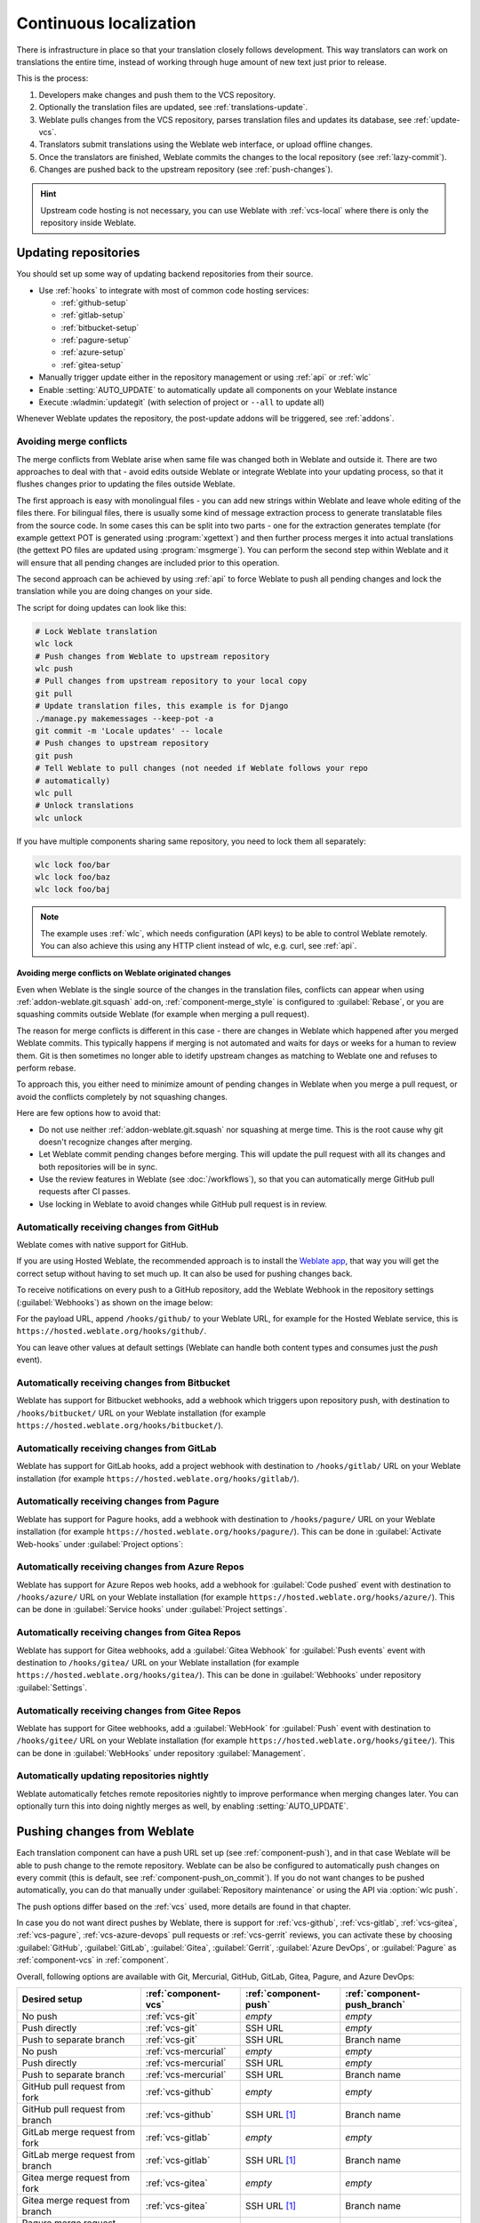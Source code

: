 .. _continuous-translation:

Continuous localization
=======================

There is infrastructure in place so that your translation closely follows
development. This way translators can work on translations the entire time,
instead of working through huge amount of new text just prior to release.

.. seealso::

   :doc:`/devel/integration` describes basic ways to integrate your development
   with Weblate.

This is the process:

1. Developers make changes and push them to the VCS repository.
2. Optionally the translation files are updated, see :ref:`translations-update`.
3. Weblate pulls changes from the VCS repository, parses translation files and updates its database, see :ref:`update-vcs`.
4. Translators submit translations using the Weblate web interface, or upload offline changes.
5. Once the translators are finished, Weblate commits the changes to the local repository (see :ref:`lazy-commit`).
6. Changes are pushed back to the upstream repository (see :ref:`push-changes`).

.. graphviz::

    digraph translations {
        graph [fontname = "sans-serif", fontsize=10, ranksep=0.6, newrank=true];
        node [fontname = "sans-serif", fontsize=10, margin=0.15];
        edge [fontname = "sans-serif", fontsize=10];

         subgraph cluster_codehosting {
            rank=same;
            graph [color=lightgrey,
               label="Upstream code hosting",
               style=filled
            ];

            "VCS repository" [shape=cylinder];
         }

         subgraph cluster_weblate {
            rank=same;
            graph [color=lightgrey,
               label="Weblate",
               style=filled
            ];

            repo [label="Weblate repository",
               shape=cylinder];
            database [label=Database,
               shape=cylinder];
         }

        "Developers" [shape=box, fillcolor="#144d3f", fontcolor=white, style=filled];
        "Translators" [shape=box, fillcolor="#144d3f", fontcolor=white, style=filled];

        "Developers" -> "VCS repository" [label=" 1. Push "];

        "VCS repository" -> "VCS repository" [label=" 2. Updating translations ", style=dotted];

        "VCS repository" -> repo [label=" 3. Pull "];
        repo -> database [label=" 3. Parse translations "];

        "database" -> repo [label=" 5. Commit changes "];

        "Translators" -> "database" [label=" 4. Translate "];

        "repo" -> "VCS repository" [label=" 6. Push repository "];
    }

.. hint::

   Upstream code hosting is not necessary, you can use Weblate with
   :ref:`vcs-local` where there is only the repository inside Weblate.

.. _update-vcs:

Updating repositories
---------------------

You should set up some way of updating backend repositories from their
source.

* Use :ref:`hooks` to integrate with most of common code hosting services:

  * :ref:`github-setup`
  * :ref:`gitlab-setup`
  * :ref:`bitbucket-setup`
  * :ref:`pagure-setup`
  * :ref:`azure-setup`
  * :ref:`gitea-setup`

* Manually trigger update either in the repository management or using :ref:`api` or :ref:`wlc`

* Enable :setting:`AUTO_UPDATE` to automatically update all components on your Weblate instance

* Execute :wladmin:`updategit` (with selection of project or ``--all`` to update all)

Whenever Weblate updates the repository, the post-update addons will be
triggered, see :ref:`addons`.

.. _avoid-merge-conflicts:

Avoiding merge conflicts
++++++++++++++++++++++++

The merge conflicts from Weblate arise when same file was changed both in
Weblate and outside it. There are two approaches to deal with that - avoid
edits outside Weblate or integrate Weblate into your updating process, so that
it flushes changes prior to updating the files outside Weblate.

The first approach is easy with monolingual files - you can add new strings
within Weblate and leave whole editing of the files there. For bilingual files,
there is usually some kind of message extraction process to generate
translatable files from the source code. In some cases this can be split into
two parts - one for the extraction generates template (for example gettext POT
is generated using :program:`xgettext`) and then further process merges it into
actual translations (the gettext PO files are updated using
:program:`msgmerge`). You can perform the second step within Weblate and it
will ensure that all pending changes are included prior to this operation.

The second approach can be achieved by using :ref:`api` to force Weblate to
push all pending changes and lock the translation while you are doing changes
on your side.

The script for doing updates can look like this:

.. code-block:: sh

    # Lock Weblate translation
    wlc lock
    # Push changes from Weblate to upstream repository
    wlc push
    # Pull changes from upstream repository to your local copy
    git pull
    # Update translation files, this example is for Django
    ./manage.py makemessages --keep-pot -a
    git commit -m 'Locale updates' -- locale
    # Push changes to upstream repository
    git push
    # Tell Weblate to pull changes (not needed if Weblate follows your repo
    # automatically)
    wlc pull
    # Unlock translations
    wlc unlock

If you have multiple components sharing same repository, you need to lock them
all separately:

.. code-block:: sh

    wlc lock foo/bar
    wlc lock foo/baz
    wlc lock foo/baj

.. note::

    The example uses :ref:`wlc`, which needs configuration (API keys) to be
    able to control Weblate remotely. You can also achieve this using any HTTP
    client instead of wlc, e.g. curl, see :ref:`api`.

Avoiding merge conflicts on Weblate originated changes
``````````````````````````````````````````````````````

Even when Weblate is the single source of the changes in the translation files,
conflicts can appear when using :ref:`addon-weblate.git.squash` add-on,
:ref:`component-merge_style` is configured to :guilabel:`Rebase`, or you are
squashing commits outside Weblate (for example when merging a pull request).

The reason for merge conflicts is different in this case - there are changes in
Weblate which happened after you merged Weblate commits. This typically happens
if merging is not automated and waits for days or weeks for a human to review
them. Git is then sometimes no longer able to idetify upstream changes as
matching to Weblate one and refuses to perform rebase.

To approach this, you either need to minimize amount of pending changes in
Weblate when you merge a pull request, or avoid the conflicts completely by not
squashing changes.

Here are few options how to avoid that:

* Do not use neither :ref:`addon-weblate.git.squash` nor squashing at merge time. This is the root cause why git doesn't recognize changes after merging.
* Let Weblate commit pending changes before merging. This will update the pull request with all its changes and both repositories will be in sync.
* Use the review features in Weblate (see :doc:`/workflows`), so that you can automatically merge GitHub pull requests after CI passes.
* Use locking in Weblate to avoid changes while GitHub pull request is in review.

.. seealso::

   :ref:`wlc`

.. _github-setup:

Automatically receiving changes from GitHub
+++++++++++++++++++++++++++++++++++++++++++

Weblate comes with native support for GitHub.

If you are using Hosted Weblate, the recommended approach is to install the
`Weblate app <https://github.com/apps/weblate>`_, that way you will get the
correct setup without having to set much up. It can also be used for pushing
changes back.

To receive notifications on every push to a GitHub repository,
add the Weblate Webhook in the repository settings (:guilabel:`Webhooks`)
as shown on the image below:

.. image:: /images/github-settings.png

For the payload URL, append ``/hooks/github/`` to your Weblate URL, for example
for the Hosted Weblate service, this is ``https://hosted.weblate.org/hooks/github/``.

You can leave other values at default settings (Weblate can handle both
content types and consumes just the `push` event).

.. seealso::

   :http:post:`/hooks/github/`, :ref:`hosted-push`

.. _bitbucket-setup:

Automatically receiving changes from Bitbucket
++++++++++++++++++++++++++++++++++++++++++++++

Weblate has support for Bitbucket webhooks, add a webhook
which triggers upon repository push, with destination to ``/hooks/bitbucket/`` URL
on your Weblate installation (for example
``https://hosted.weblate.org/hooks/bitbucket/``).

.. image:: /images/bitbucket-settings.png

.. seealso::

   :http:post:`/hooks/bitbucket/`, :ref:`hosted-push`

.. _gitlab-setup:

Automatically receiving changes from GitLab
+++++++++++++++++++++++++++++++++++++++++++

Weblate has support for GitLab hooks, add a project webhook
with destination to ``/hooks/gitlab/`` URL on your Weblate installation
(for example ``https://hosted.weblate.org/hooks/gitlab/``).

.. seealso::

   :http:post:`/hooks/gitlab/`, :ref:`hosted-push`

.. _pagure-setup:

Automatically receiving changes from Pagure
+++++++++++++++++++++++++++++++++++++++++++

Weblate has support for Pagure hooks, add a webhook
with destination to ``/hooks/pagure/`` URL on your Weblate installation (for
example ``https://hosted.weblate.org/hooks/pagure/``). This can be done in
:guilabel:`Activate Web-hooks` under :guilabel:`Project options`:

.. image:: /images/pagure-webhook.png

.. seealso::

   :http:post:`/hooks/pagure/`, :ref:`hosted-push`

.. _azure-setup:

Automatically receiving changes from Azure Repos
++++++++++++++++++++++++++++++++++++++++++++++++

Weblate has support for Azure Repos web hooks, add a webhook for
:guilabel:`Code pushed` event with destination to ``/hooks/azure/`` URL on your
Weblate installation (for example ``https://hosted.weblate.org/hooks/azure/``).
This can be done in :guilabel:`Service hooks` under :guilabel:`Project
settings`.


.. seealso::

   `Web hooks in Azure DevOps manual <https://learn.microsoft.com/en-us/azure/devops/service-hooks/services/webhooks?view=azure-devops>`_,
   :http:post:`/hooks/azure/`, :ref:`hosted-push`

.. _gitea-setup:

Automatically receiving changes from Gitea Repos
++++++++++++++++++++++++++++++++++++++++++++++++

Weblate has support for Gitea webhooks, add a :guilabel:`Gitea Webhook` for
:guilabel:`Push events` event with destination to ``/hooks/gitea/`` URL on your
Weblate installation (for example ``https://hosted.weblate.org/hooks/gitea/``).
This can be done in :guilabel:`Webhooks` under repository :guilabel:`Settings`.

.. seealso::

   `Webhooks in Gitea manual <https://docs.gitea.io/en-us/webhooks/>`_,
   :http:post:`/hooks/gitea/`, :ref:`hosted-push`

.. _gitee-setup:

Automatically receiving changes from Gitee Repos
++++++++++++++++++++++++++++++++++++++++++++++++

Weblate has support for Gitee webhooks, add a :guilabel:`WebHook` for
:guilabel:`Push` event with destination to ``/hooks/gitee/`` URL on your
Weblate installation (for example ``https://hosted.weblate.org/hooks/gitee/``).
This can be done in :guilabel:`WebHooks` under repository :guilabel:`Management`.

.. seealso::

   `Webhooks in Gitee manual <https://gitee.com/help/categories/40>`_,
   :http:post:`/hooks/gitee/`, :ref:`hosted-push`

Automatically updating repositories nightly
+++++++++++++++++++++++++++++++++++++++++++

Weblate automatically fetches remote repositories nightly to improve
performance when merging changes later. You can optionally turn this into doing
nightly merges as well, by enabling :setting:`AUTO_UPDATE`.

.. _push-changes:

Pushing changes from Weblate
----------------------------

Each translation component can have a push URL set up (see
:ref:`component-push`), and in that case Weblate will be able to push change to
the remote repository.  Weblate can be also be configured to automatically push
changes on every commit (this is default, see :ref:`component-push_on_commit`).
If you do not want changes to be pushed automatically, you can do that manually
under :guilabel:`Repository maintenance` or using the API via :option:`wlc push`.

The push options differ based on the :ref:`vcs` used, more details are found in that chapter.

In case you do not want direct pushes by Weblate, there is support for
:ref:`vcs-github`, :ref:`vcs-gitlab`, :ref:`vcs-gitea`, :ref:`vcs-pagure`,
:ref:`vcs-azure-devops` pull requests or :ref:`vcs-gerrit` reviews, you can activate these by
choosing :guilabel:`GitHub`, :guilabel:`GitLab`, :guilabel:`Gitea`, :guilabel:`Gerrit`,
:guilabel:`Azure DevOps`, or :guilabel:`Pagure` as :ref:`component-vcs` in :ref:`component`.

Overall, following options are available with Git, Mercurial, GitHub, GitLab,
Gitea, Pagure, and Azure DevOps:

+-----------------------------------------+-------------------------------+-------------------------------+-------------------------------+
| Desired setup                           | :ref:`component-vcs`          | :ref:`component-push`         | :ref:`component-push_branch`  |
+=========================================+===============================+===============================+===============================+
| No push                                 | :ref:`vcs-git`                | `empty`                       | `empty`                       |
+-----------------------------------------+-------------------------------+-------------------------------+-------------------------------+
| Push directly                           | :ref:`vcs-git`                | SSH URL                       | `empty`                       |
+-----------------------------------------+-------------------------------+-------------------------------+-------------------------------+
| Push to separate branch                 | :ref:`vcs-git`                | SSH URL                       | Branch name                   |
+-----------------------------------------+-------------------------------+-------------------------------+-------------------------------+
| No push                                 | :ref:`vcs-mercurial`          | `empty`                       | `empty`                       |
+-----------------------------------------+-------------------------------+-------------------------------+-------------------------------+
| Push directly                           | :ref:`vcs-mercurial`          | SSH URL                       | `empty`                       |
+-----------------------------------------+-------------------------------+-------------------------------+-------------------------------+
| Push to separate branch                 | :ref:`vcs-mercurial`          | SSH URL                       | Branch name                   |
+-----------------------------------------+-------------------------------+-------------------------------+-------------------------------+
| GitHub pull request from fork           | :ref:`vcs-github`             | `empty`                       | `empty`                       |
+-----------------------------------------+-------------------------------+-------------------------------+-------------------------------+
| GitHub pull request from branch         | :ref:`vcs-github`             | SSH URL [#empty]_             | Branch name                   |
+-----------------------------------------+-------------------------------+-------------------------------+-------------------------------+
| GitLab merge request from fork          | :ref:`vcs-gitlab`             | `empty`                       | `empty`                       |
+-----------------------------------------+-------------------------------+-------------------------------+-------------------------------+
| GitLab merge request from branch        | :ref:`vcs-gitlab`             | SSH URL [#empty]_             | Branch name                   |
+-----------------------------------------+-------------------------------+-------------------------------+-------------------------------+
| Gitea merge request from fork           | :ref:`vcs-gitea`              | `empty`                       | `empty`                       |
+-----------------------------------------+-------------------------------+-------------------------------+-------------------------------+
| Gitea merge request from branch         | :ref:`vcs-gitea`              | SSH URL [#empty]_             | Branch name                   |
+-----------------------------------------+-------------------------------+-------------------------------+-------------------------------+
| Pagure merge request from fork          | :ref:`vcs-pagure`             | `empty`                       | `empty`                       |
+-----------------------------------------+-------------------------------+-------------------------------+-------------------------------+
| Pagure merge request from branch        | :ref:`vcs-pagure`             | SSH URL [#empty]_             | Branch name                   |
+-----------------------------------------+-------------------------------+-------------------------------+-------------------------------+
| Azure DevOps pull request from fork     | :ref:`vcs-azure-devops`       | `empty`                       | `empty`                       |
+-----------------------------------------+-------------------------------+-------------------------------+-------------------------------+
| Azure DevOps pull request from branch   | :ref:`vcs-azure-devops`       | SSH URL [#empty]_             | Branch name                   |
+-----------------------------------------+-------------------------------+-------------------------------+-------------------------------+

.. [#empty] Can be empty in case :ref:`component-repo` supports pushing.


.. note::

   You can also enable automatic pushing of changes after Weblate commits, this can be done in
   :ref:`component-push_on_commit`.

.. seealso::

    See :ref:`vcs-repos` for setting up SSH keys, and :ref:`lazy-commit` for
    info about when Weblate decides to commit changes.

Protected branches
++++++++++++++++++

If you are using Weblate on protected branch, you can configure it to use pull
requests and perform actual review on the translations (what might be
problematic for languages you do not know). An alternative approach is to waive
this limitation for the Weblate push user.

For example on GitHub this can be done in the repository configuration:

.. image:: /images/github-protected.png

Interacting with others
-----------------------

Weblate makes it easy to interact with others using its API.

.. seealso::

   :ref:`api`

.. _lazy-commit:

Lazy commits
------------

The behaviour of Weblate is to group commits from the same author into one
commit if possible. This greatly reduces the number of commits, however you
might need to explicitly tell it to do the commits in case you want to get the
VCS repository in sync, e.g. for merge (this is by default allowed for the :guilabel:`Managers`
group, see :ref:`privileges`).

The changes in this mode are committed once any of the following conditions are
fulfilled:

* Somebody else changes an already changed string.
* A merge from upstream occurs.
* An explicit commit is requested.
* A file download is requested.
* Change is older than period defined as :ref:`component-commit_pending_age` on :ref:`component`.

.. hint::

   Commits are created for every component. So in case you have many components
   you will still see lot of commits. You might utilize
   :ref:`addon-weblate.git.squash` add-on in that case.

If you want to commit changes more frequently and without checking of age, you
can schedule a regular task to perform a commit. This can be done using
:guilabel:`Periodic Tasks` in :ref:`admin-interface`. First create desired
:guilabel:`Interval` (for example 120 seconds). Then add new periodic task and
choose ``weblate.trans.tasks.commit_pending`` as :guilabel:`Task` with
``{"hours": 0}`` as :guilabel:`Keyword Arguments` and desired interval.

.. _processing:

Processing repository with scripts
----------------------------------

The way to customize how Weblate interacts with the repository is
:ref:`addons`. Consult :ref:`addon-script` for info on how to execute
external scripts through add-ons.

.. _translation-consistency:

Keeping translations same across components
-------------------------------------------

Once you have multiple translation components, you might want to ensure that
the same strings have same translation. This can be achieved at several levels.

Translation propagation
+++++++++++++++++++++++

With :ref:`component-allow_translation_propagation` enabled (what is the default, see
:ref:`component`), all new translations are automatically done in all
components with matching strings. Such translations are properly credited to
currently translating user in all components.

.. note::

   The translation propagation requires the key to be match for monolingual
   translation formats, so keep that in mind when creating translation keys.

Consistency check
+++++++++++++++++

The :ref:`check-inconsistent` check fires whenever the strings are different.
You can utilize this to review such differences manually and choose the right
translation.

.. _automatic-translation:

Automatic translation
+++++++++++++++++++++

Automatic translation based on different components can be way to synchronize
the translations across components. You can either trigger it manually (see
:ref:`auto-translation`) or make it run automatically on repository update
using add-on (see :ref:`addon-weblate.autotranslate.autotranslate`).
